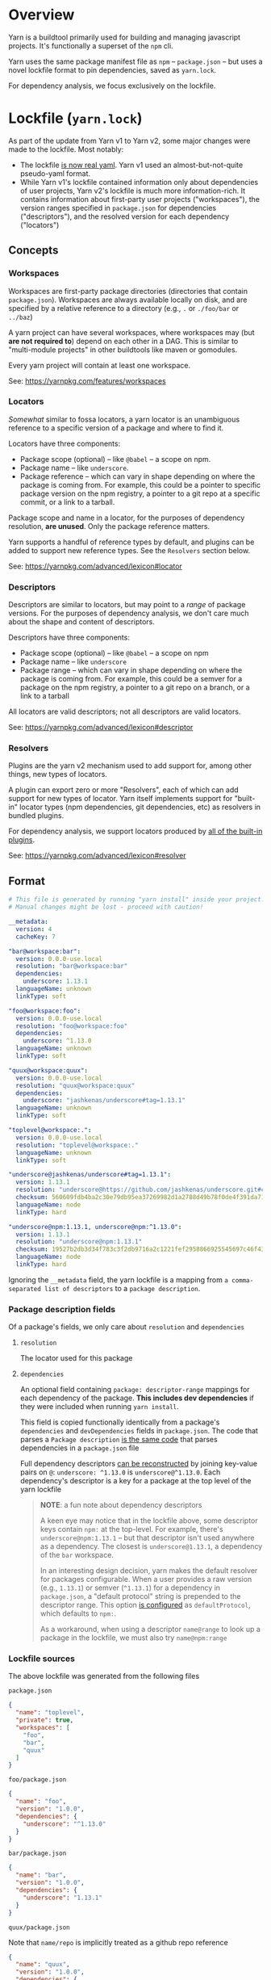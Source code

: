 
* Overview
Yarn is a buildtool primarily used for building and managing javascript projects. It's functionally a superset of the =npm= cli.

Yarn uses the same package manifest file as =npm= -- =package.json= -- but uses a novel lockfile format to pin dependencies, saved as =yarn.lock=.

For dependency analysis, we focus exclusively on the lockfile.

* Lockfile (=yarn.lock=)
As part of the update from Yarn v1 to Yarn v2, some major changes were made to the lockfile. Most notably:

+ The lockfile [[https://dev.to/arcanis/introducing-yarn-2-4eh1#new-lockfile-format][is now real yaml]]. Yarn v1 used an almost-but-not-quite pseudo-yaml format.
+ While Yarn v1's lockfile contained information only about dependencies of user projects, Yarn v2's lockfile is much more information-rich. It contains information about first-party user projects ("workspaces"), the version ranges specified in =package.json= for dependencies ("descriptors"), and the resolved version for each dependency ("locators")

** Concepts
*** Workspaces
Workspaces are first-party package directories (directories that contain =package.json=). Workspaces are always available locally on disk, and are specified by a relative reference to a directory (e.g., =.= or =./foo/bar= or =../baz=)

A yarn project can have several workspaces, where workspaces may (but *are not required to*) depend on each other in a DAG. This is similar to "multi-module projects" in other buildtools like maven or gomodules.

Every yarn project will contain at least one workspace.

See: [[https://yarnpkg.com/features/workspaces]]

*** Locators
/Somewhat/ similar to fossa locators, a yarn locator is an unambiguous reference to a specific version of a package and where to find it.

Locators have three components:
+ Package scope (optional) -- like =@babel= -- a scope on npm.
+ Package name -- like =underscore=.
+ Package reference -- which can vary in shape depending on where the package is coming from. For example, this could be a pointer to specific package version on the npm registry, a pointer to a git repo at a specific commit, or a link to a tarball.

Package scope and name in a locator, for the purposes of dependency resolution, *are unused*. Only the package reference matters.

Yarn supports a handful of reference types by default, and plugins can be added to support new reference types. See the =Resolvers= section below.

See: https://yarnpkg.com/advanced/lexicon#locator

*** Descriptors
Descriptors are similar to locators, but may point to a /range/ of package versions. For the purposes of dependency analysis, we don't care much about the shape and content of descriptors.

Descriptors have three components:
+ Package scope (optional) -- like =@babel= -- a scope on npm
+ Package name -- like =underscore=
+ Package range -- which can vary in shape depending on where the package is coming from. For example, this could be a semver for a package on the npm registry, a pointer to a git repo on a branch, or a link to a tarball

All locators are valid descriptors; not all descriptors are valid locators.

See: https://yarnpkg.com/advanced/lexicon#descriptor

*** Resolvers
Plugins are the yarn v2 mechanism used to add support for, among other things, new types of locators.

A plugin can export zero or more "Resolvers", each of which can add support for new types of locator. Yarn itself implements support for "built-in" locator types (npm dependencies, git dependencies, etc) as resolvers in bundled plugins.

For dependency analysis, we support locators produced by [[https://github.com/yarnpkg/berry/blob/8afcaa2a954e196d6cd997f8ba506f776df83b1f/packages/yarnpkg-cli/package.json#L68-L82][all of the built-in plugins]].

See: https://yarnpkg.com/advanced/lexicon#resolver
** Format
#+BEGIN_SRC yaml
# This file is generated by running "yarn install" inside your project.
# Manual changes might be lost - proceed with caution!

__metadata:
  version: 4
  cacheKey: 7

"bar@workspace:bar":
  version: 0.0.0-use.local
  resolution: "bar@workspace:bar"
  dependencies:
    underscore: 1.13.1
  languageName: unknown
  linkType: soft

"foo@workspace:foo":
  version: 0.0.0-use.local
  resolution: "foo@workspace:foo"
  dependencies:
    underscore: ^1.13.0
  languageName: unknown
  linkType: soft

"quux@workspace:quux":
  version: 0.0.0-use.local
  resolution: "quux@workspace:quux"
  dependencies:
    underscore: "jashkenas/underscore#tag=1.13.1"
  languageName: unknown
  linkType: soft

"toplevel@workspace:.":
  version: 0.0.0-use.local
  resolution: "toplevel@workspace:."
  languageName: unknown
  linkType: soft

"underscore@jashkenas/underscore#tag=1.13.1":
  version: 1.13.1
  resolution: "underscore@https://github.com/jashkenas/underscore.git#commit=cbb48b79fc1205aa04feb03dbc055cdd28a12652"
  checksum: 560609fdb4ba2c30e79db95ea37269982d1a2788d49b78f0de4f391da711bc2495d5fbddd6d24e7716fccf69959e445916af83eb5de1ad137b215777e2d32e4d
  languageName: node
  linkType: hard

"underscore@npm:1.13.1, underscore@npm:^1.13.0":
  version: 1.13.1
  resolution: "underscore@npm:1.13.1"
  checksum: 19527b2db3d34f783c3f2db9716a2c1221fef2958866925545697c46f430f59d1b384b8105cc7e7c809bdf0dc9075f2bfff90b8fb270b9d3a6c58347de2dd79d
  languageName: node
  linkType: hard

#+END_SRC

Ignoring the =__metadata= field, the yarn lockfile is a mapping from =a comma-separated list of descriptors= to a =package description=.

*** Package description fields

Of a package's fields, we only care about =resolution= and =dependencies=

**** =resolution=
The locator used for this package

**** =dependencies=
An optional field containing =package: descriptor-range= mappings for each dependency of the package. *This includes dev dependencies* if they were included when running =yarn install=.

This field is copied functionally identically from a package's =dependencies= and =devDependencies= fields in =package.json=. The code that parses a =Package description= [[https://github.com/yarnpkg/berry/blob/0d9834036d6a3747d6c0dbb5c11e27568f7194dc/packages/yarnpkg-core/sources/Project.ts#L284][is the same code]] that parses dependencies in a =package.json= file

Full dependency descriptors [[https://github.com/yarnpkg/berry/blob/0d9834036d6a3747d6c0dbb5c11e27568f7194dc/packages/yarnpkg-core/sources/Manifest.ts#L307-L326][can be reconstructed]] by joining key-value pairs on =@=: =underscore: ^1.13.0= is =underscore@^1.13.0=. Each dependency's descriptor is a key for a package at the top level of the yarn lockfile

#+BEGIN_QUOTE
*NOTE*: a fun note about dependency descriptors

A keen eye may notice that in the lockfile above, some descriptor keys contain =npm:= at the top-level. For example, there's =underscore@npm:1.13.1= -- but that descriptor isn't used anywhere as a dependency. The closest is =underscore@1.13.1=, a dependency of the =bar= workspace.

In an interesting design decision, yarn makes the default resolver for packages configurable. When a user provides a raw version (e.g., =1.13.1=) or semver (=^1.13.1=) for a dependency in =package.json=, a "default protocol" string is prepended to the descriptor range. This option [[https://next.yarnpkg.com/configuration/yarnrc#defaultProtocol][is configured]] as =defaultProtocol=, which defaults to =npm:=.

As a workaround, when using a descriptor =name@range= to look up a package in the lockfile, we must also try =name@npm:range=
#+END_QUOTE

*** Lockfile sources
The above lockfile was generated from the following files

=package.json=
#+BEGIN_SRC json
{
  "name": "toplevel",
  "private": true,
  "workspaces": [
    "foo",
    "bar",
    "quux"
  ]
}
#+END_SRC

=foo/package.json=
#+BEGIN_SRC json
{
  "name": "foo",
  "version": "1.0.0",
  "dependencies": {
    "underscore": "^1.13.0"
  }
}
#+END_SRC

=bar/package.json=
#+BEGIN_SRC json
{
  "name": "bar",
  "version": "1.0.0",
  "dependencies": {
    "underscore": "1.13.1"
  }
}
#+END_SRC

=quux/package.json=

Note that =name/repo= is implicitly treated as a github repo reference
#+BEGIN_SRC json
{
  "name": "quux",
  "version": "1.0.0",
  "dependencies": {
    "underscore": "jashkenas/underscore#tag=1.13.1"
  }
}
#+END_SRC

